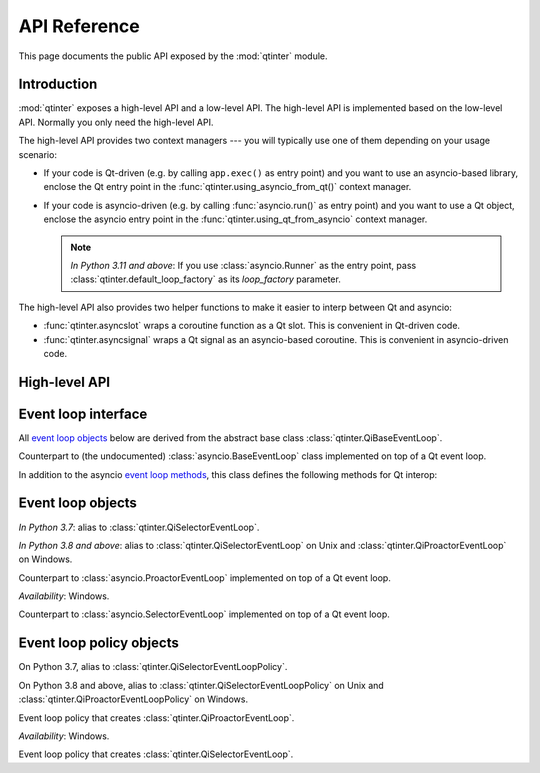 API Reference
=============

This page documents the public API exposed by the :mod:`qtinter` module.


Introduction
------------

:mod:`qtinter` exposes a high-level API and a low-level API.  The
high-level API is implemented based on the low-level API.  Normally
you only need the high-level API.

The high-level API provides two context managers --- you will typically
use one of them depending on your usage scenario:

* If your code is Qt-driven (e.g. by calling ``app.exec()`` as
  entry point) and you want to use an asyncio-based library, enclose
  the Qt entry point in the :func:`qtinter.using_asyncio_from_qt()`
  context manager.

* If your code is asyncio-driven (e.g. by calling :func:`asyncio.run()`
  as entry point) and you want to use a Qt object, enclose the asyncio
  entry point in the :func:`qtinter.using_qt_from_asyncio` context
  manager.

  .. note:: *In Python 3.11 and above*: If you use :class:`asyncio.Runner`
     as the entry point, pass :class:`qtinter.default_loop_factory` as
     its *loop_factory* parameter.


The high-level API also provides two helper functions to make it easier
to interp between Qt and asyncio:

* :func:`qtinter.asyncslot` wraps a coroutine function as a Qt slot.
  This is convenient in Qt-driven code.

* :func:`qtinter.asyncsignal` wraps a Qt signal as an asyncio-based
  coroutine.  This is convenient in asyncio-driven code.


High-level API
--------------

.. function:: qtinter.asyncsignal(signal) -> typing.Any
   :async:

   Wait until *signal* is emitted and return the argument(s)
   passed to the signal.

   .. _PyQt5.QtCore.pyqtSignal: https://www.riverbankcomputing.com/static/Docs/PyQt5/signals_slots.html#PyQt5.QtCore.pyqtSignal
   .. _PyQt6.QtCore.pyqtSignal: https://www.riverbankcomputing.com/static/Docs/PyQt6/signals_slots.html#PyQt6.QtCore.pyqtSignal
   .. _PySide2.QtCore.Signal: https://doc.qt.io/qtforpython-5/PySide2/QtCore/Signal.html
   .. _PySide6.QtCore.Signal: https://doc.qt.io/qtforpython/PySide6/QtCore/Signal.html#PySide6.QtCore.PySide6.QtCore.Signal

   *signal* must be a Qt signal exposed by the Qt binding in use, i.e.
   one of `PyQt5.QtCore.pyqtSignal`_, `PyQt6.QtCore.pyqtSignal`_,
   `PySide2.QtCore.Signal`_ or `PySide6.QtCore.Signal`_.

   If the signal has no arguments, return ``None``.  If the signal has
   only one argument, return that argument.  If the signal has two or
   more arguments, return those arguments in a :class:`tuple`.

.. function:: qtinter.asyncslot(fn: typing.Callable[..., typing.Coroutine]) \
              -> typing.Callable[..., None]

   Wrap coroutine function *fn* so that it can be used as a Qt slot to
   be connected to a Qt signal.

   When the slot is invoked, *fn* is called with the signal arguments to
   produce a coroutine object.  The coroutine is then wrapped in an
   :class:`asyncio.Task` and executed immediately until the first ``yield``,
   ``return`` or ``raise``, whichever comes first.  The remainder of the
   coroutine is scheduled for later execution.

   This function may be called without an active loop.  However, there
   must be a running :class:`qtinter.QiBaseEventLoop` when the slot is
   invoked.

.. function:: qtinter.default_loop_factory() -> asyncio.AbstractEventLoop

   Create an asyncio-compatible event loop that runs on top of the Qt
   event loop.

.. function:: qtinter.using_asyncio_from_qt()

   Context manager that sets up the machineary for using asyncio-based
   libraries from Qt-driven code.

.. function:: qtinter.using_qt_from_asyncio()

   Context manager that sets up the machineary for using Qt components
   from asyncio-driven code.


Event loop interface
--------------------

All `event loop objects`_ below are derived from the abstract base class
:class:`qtinter.QiBaseEventLoop`.

.. _event loop methods: https://docs.python.org/3/library/asyncio-eventloop.html#event-loop-methods

.. class:: qtinter.QiBaseEventLoop

   Counterpart to (the undocumented) :class:`asyncio.BaseEventLoop` class
   implemented on top of a Qt event loop.

   In addition to the asyncio `event loop methods`_,
   this class defines the following methods for Qt interop:

   .. method:: run_task(coro: typing.Coroutine, *, name: typing.Optional[str] = None) -> asyncio.Task

      Create an :external:class:`asyncio.Task` wrapping the coroutine *coro*
      and execute it immediately until the first ``yield``, ``return`` or
      ``raise``, whichever comes earliest.  Schedule the remainer for
      later execution and return the :external:class:`asyncio.Task` object.

      *In Python 3.8 and above*: The *name* parameter is added.

   .. method:: set_guest(guest: bool) -> None:

      If *guest* is ``True``, put the loop in guest mode.
      If *guest* is ``False``, put the loop in host mode.

      This method can only be called when the loop is not running and not
      closed.

      A newly created loop object is put in host mode (corresponding to
      ``guest == False``).

   .. method:: start() -> None:

      Start the loop (i.e. put it into *running* state) and return without
      waiting for it to stop.

      This method can only be called in guest mode and when the loop
      is not already running.


Event loop objects
------------------

.. class:: qtinter.QiDefaultEventLoop

   *In Python 3.7*: alias to :class:`qtinter.QiSelectorEventLoop`.

   *In Python 3.8 and above*: alias to :class:`qtinter.QiSelectorEventLoop`
   on Unix and :class:`qtinter.QiProactorEventLoop` on Windows.

.. class:: qtinter.QiProactorEventLoop(proactor=None)

   Counterpart to :class:`asyncio.ProactorEventLoop` implemented on top of
   a Qt event loop.

   *Availability*: Windows.

.. class:: qtinter.QiSelectorEventLoop(selector=None)

   Counterpart to :class:`asyncio.SelectorEventLoop` implemented on top of
   a Qt event loop.


Event loop policy objects
-------------------------

.. class:: qtinter.QiDefaultEventLoopPolicy

   On Python 3.7, alias to :class:`qtinter.QiSelectorEventLoopPolicy`.

   On Python 3.8 and above, alias to :class:`qtinter.QiSelectorEventLoopPolicy`
   on Unix and :class:`qtinter.QiProactorEventLoopPolicy` on Windows.

.. class:: qtinter.QiProactorEventLoopPolicy

   Event loop policy that creates :class:`qtinter.QiProactorEventLoop`.

   *Availability*: Windows.

.. class:: qtinter.QiSelectorEventLoopPolicy

   Event loop policy that creates :class:`qtinter.QiSelectorEventLoop`.


